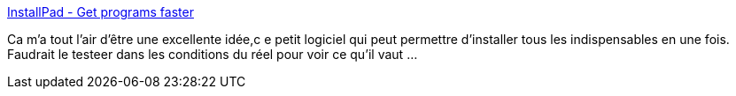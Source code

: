 :jbake-type: post
:jbake-status: published
:jbake-title: InstallPad - Get programs faster
:jbake-tags: configuration,freeware,geek,install,management,open-source,productivité,software,windows,update,utilities,_mois_janv.,_année_2008
:jbake-date: 2008-01-07
:jbake-depth: ../
:jbake-uri: shaarli/1199711371000.adoc
:jbake-source: https://nicolas-delsaux.hd.free.fr/Shaarli?searchterm=http%3A%2F%2Finstallpad.com%2F&searchtags=configuration+freeware+geek+install+management+open-source+productivit%C3%A9+software+windows+update+utilities+_mois_janv.+_ann%C3%A9e_2008
:jbake-style: shaarli

http://installpad.com/[InstallPad - Get programs faster]

Ca m'a tout l'air d'être une excellente idée,c e petit logiciel qui peut permettre d'installer tous les indispensables en une fois. Faudrait le testeer dans les conditions du réel pour voir ce qu'il vaut ...
